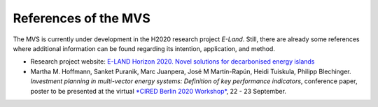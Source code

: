 =====================
References of the MVS
=====================

The MVS is currently under development in the H2020 research project `E-Land`. Still, there are already some references where additional information can be found regarding its intention, application, and method.

* Research project website: `E-LAND Horizon 2020. Novel solutions for decarbonised energy islands <https://elandh2020.eu/>`_

* Martha M. Hoffmann, Sanket Puranik, Marc Juanpera, José M Martín-Rapún, Heidi Tuiskula, Philipp Blechinger. *Investment planning in multi-vector energy systems: Definition of key performance indicators*, conference paper, poster to be presented at the virtual `*CIRED Berlin 2020 Workshop* <https://www.cired2020berlin.org/index.html>`_, 22 - 23 September.